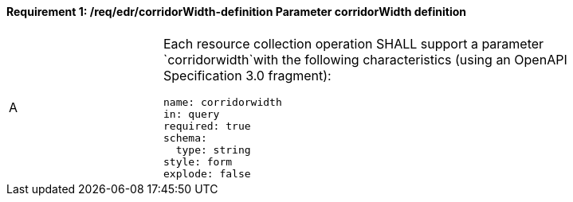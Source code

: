 [[req_edr_corridorWidth-definition]]
==== *Requirement {counter:req-id}: /req/edr/corridorWidth-definition* Parameter corridorWidth definition
[width="90%",cols="2,6a"]
|===
^|A |Each resource collection operation SHALL support a parameter `corridorwidth`with the following characteristics (using an OpenAPI Specification 3.0 fragment):

[source,YAML]
----
name: corridorwidth
in: query
required: true
schema:
  type: string
style: form
explode: false
----
|===